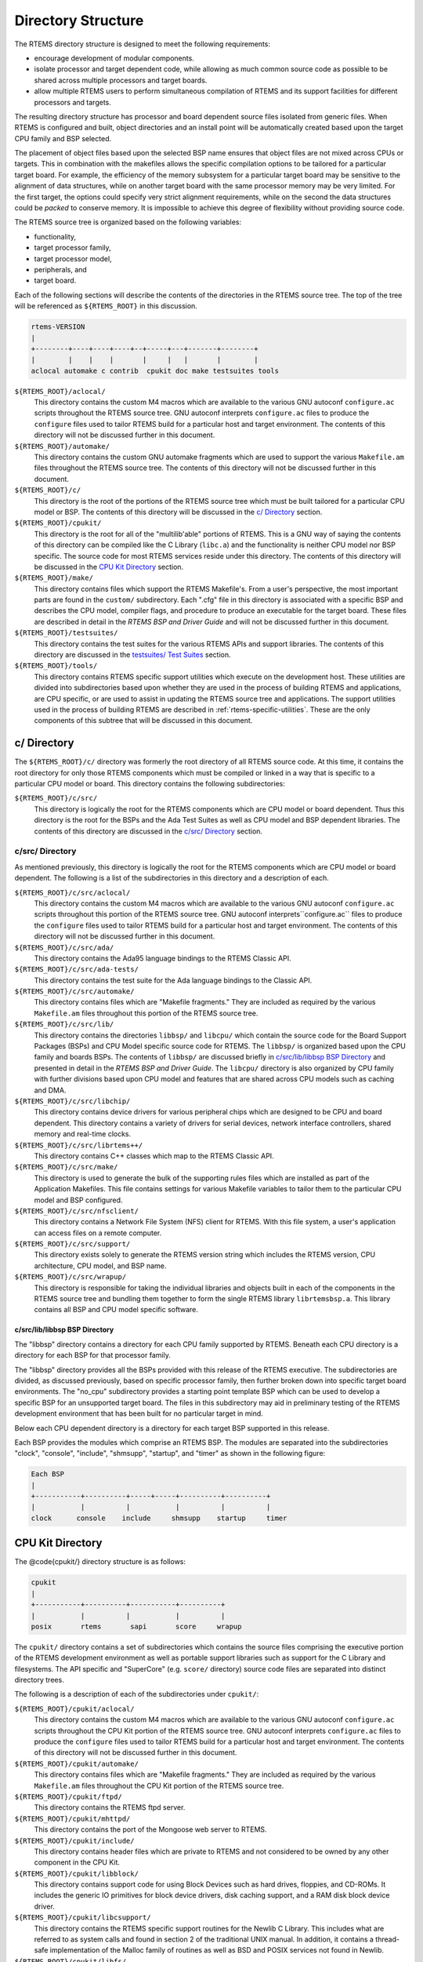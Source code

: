.. comment SPDX-License-Identifier: CC-BY-SA-4.0

.. Copyright (C) 1989, 2007 On-Line Applications Research Corporation (OAR)

Directory Structure
*******************

The RTEMS directory structure is designed to meet the following requirements:

- encourage development of modular components.

- isolate processor and target dependent code, while allowing as much common
  source code as possible to be shared across multiple processors and target
  boards.

- allow multiple RTEMS users to perform simultaneous compilation of RTEMS and
  its support facilities for different processors and targets.

The resulting directory structure has processor and board dependent source
files isolated from generic files.  When RTEMS is configured and built, object
directories and an install point will be automatically created based upon the
target CPU family and BSP selected.

The placement of object files based upon the selected BSP name ensures that
object files are not mixed across CPUs or targets.  This in combination with
the makefiles allows the specific compilation options to be tailored for a
particular target board.  For example, the efficiency of the memory subsystem
for a particular target board may be sensitive to the alignment of data
structures, while on another target board with the same processor memory may be
very limited.  For the first target, the options could specify very strict
alignment requirements, while on the second the data structures could be
*packed* to conserve memory.  It is impossible to achieve this degree of
flexibility without providing source code.

The RTEMS source tree is organized based on the following variables:

- functionality,

- target processor family,

- target processor model,

- peripherals, and

- target board.

Each of the following sections will describe the contents of the directories in
the RTEMS source tree.  The top of the tree will be referenced as
``${RTEMS_ROOT}`` in this discussion.

.. code-block:: c

    rtems-VERSION
    |
    +--------+----+----+----+--+-----+---+-------+--------+
    |        |    |    |       |     |   |       |        |
    aclocal automake c contrib  cpukit doc make testsuites tools

``${RTEMS_ROOT}/aclocal/``
    This directory contains the custom M4 macros which are available to the
    various GNU autoconf ``configure.ac`` scripts throughout the RTEMS source
    tree.  GNU autoconf interprets ``configure.ac`` files to produce the
    ``configure`` files used to tailor RTEMS build for a particular host and
    target environment.  The contents of this directory will not be discussed
    further in this document.

``${RTEMS_ROOT}/automake/``
    This directory contains the custom GNU automake fragments which are used to
    support the various ``Makefile.am`` files throughout the RTEMS source tree.
    The contents of this directory will not be discussed further in this
    document.

``${RTEMS_ROOT}/c/``
    This directory is the root of the portions of the RTEMS source tree which
    must be built tailored for a particular CPU model or BSP.  The contents of
    this directory will be discussed in the `c/ Directory`_ section.

``${RTEMS_ROOT}/cpukit/``
    This directory is the root for all of the "multilib'able" portions of
    RTEMS.  This is a GNU way of saying the contents of this directory can be
    compiled like the C Library (``libc.a``) and the functionality is neither
    CPU model nor BSP specific.  The source code for most RTEMS services reside
    under this directory.  The contents of this directory will be discussed in
    the `CPU Kit Directory`_ section.

``${RTEMS_ROOT}/make/``
    This directory contains files which support the RTEMS Makefile's.  From a
    user's perspective, the most important parts are found in the ``custom/``
    subdirectory.  Each ".cfg" file in this directory is associated with a
    specific BSP and describes the CPU model, compiler flags, and procedure to
    produce an executable for the target board.  These files are described in
    detail in the *RTEMS BSP and Driver Guide* and will not
    be discussed further in this document.

``${RTEMS_ROOT}/testsuites/``
    This directory contains the test suites for the various RTEMS APIs and
    support libraries.  The contents of this directory are discussed in the
    `testsuites/ Test Suites`_ section.

``${RTEMS_ROOT}/tools/``
    This directory contains RTEMS specific support utilities which execute on
    the development host.  These utilities are divided into subdirectories
    based upon whether they are used in the process of building RTEMS and
    applications, are CPU specific, or are used to assist in updating the RTEMS
    source tree and applications.  The support utilities used in the process of
    building RTEMS are described in :ref:`rtems-specific-utilities`.
    These are the only components of this subtree that will be discussed
    in this document.

c/ Directory
============

The ``${RTEMS_ROOT}/c/`` directory was formerly the root directory of all RTEMS
source code.  At this time, it contains the root directory for only those RTEMS
components which must be compiled or linked in a way that is specific to a
particular CPU model or board.  This directory contains the following
subdirectories:

``${RTEMS_ROOT}/c/src/``
    This directory is logically the root for the RTEMS components which are CPU
    model or board dependent.  Thus this directory is the root for the BSPs and
    the Ada Test Suites as well as CPU model and BSP dependent libraries.  The
    contents of this directory are discussed in the `c/src/ Directory`_
    section.

c/src/ Directory
----------------

As mentioned previously, this directory is logically the root for the RTEMS
components which are CPU model or board dependent.  The following is a list of
the subdirectories in this directory and a description of each.

``${RTEMS_ROOT}/c/src/aclocal/``
    This directory contains the custom M4 macros which are available to the
    various GNU autoconf ``configure.ac`` scripts throughout this portion of
    the RTEMS source tree.  GNU autoconf interprets``configure.ac`` files to
    produce the ``configure`` files used to tailor RTEMS build for a particular
    host and target environment.  The contents of this directory will not be
    discussed further in this document.

``${RTEMS_ROOT}/c/src/ada/``
    This directory contains the Ada95 language bindings to the RTEMS Classic
    API.

``${RTEMS_ROOT}/c/src/ada-tests/``
    This directory contains the test suite for the Ada language bindings to the
    Classic API.

``${RTEMS_ROOT}/c/src/automake/``
    This directory contains files which are "Makefile fragments."  They are
    included as required by the various ``Makefile.am`` files throughout this
    portion of the RTEMS source tree.

``${RTEMS_ROOT}/c/src/lib/``
    This directory contains the directories ``libbsp/`` and ``libcpu/`` which
    contain the source code for the Board Support Packages (BSPs) and CPU Model
    specific source code for RTEMS.  The ``libbsp/`` is organized based upon
    the CPU family and boards BSPs.  The contents of ``libbsp/`` are discussed
    briefly in `c/src/lib/libbsp BSP Directory`_ and presented in detail in
    the *RTEMS BSP and Driver Guide*.  The ``libcpu/``
    directory is also organized by CPU family with further divisions based upon
    CPU model and features that are shared across CPU models such as caching
    and DMA.

``${RTEMS_ROOT}/c/src/libchip/``
    This directory contains device drivers for various peripheral chips which
    are designed to be CPU and board dependent.  This directory contains a
    variety of drivers for serial devices, network interface controllers,
    shared memory and real-time clocks.

``${RTEMS_ROOT}/c/src/librtems++/``
    This directory contains C++ classes which map to the RTEMS Classic API.

``${RTEMS_ROOT}/c/src/make/``
    This directory is used to generate the bulk of the supporting rules files
    which are installed as part of the Application Makefiles.  This file
    contains settings for various Makefile variables to tailor them to the
    particular CPU model and BSP configured.

``${RTEMS_ROOT}/c/src/nfsclient/``
    This directory contains a Network File System (NFS) client for RTEMS.  With
    this file system, a user's application can access files on a remote
    computer.

``${RTEMS_ROOT}/c/src/support/``
    This directory exists solely to generate the RTEMS version string which
    includes the RTEMS version, CPU architecture, CPU model, and BSP name.

``${RTEMS_ROOT}/c/src/wrapup/``
    This directory is responsible for taking the individual libraries and
    objects built in each of the components in the RTEMS source tree and
    bundling them together to form the single RTEMS library ``librtemsbsp.a``.
    This library contains all BSP and CPU model specific software.

c/src/lib/libbsp BSP Directory
~~~~~~~~~~~~~~~~~~~~~~~~~~~~~~

The "libbsp" directory contains a directory for each CPU family supported by
RTEMS.  Beneath each CPU directory is a directory for each BSP for that
processor family.

The "libbsp" directory provides all the BSPs provided with this release of the
RTEMS executive.  The subdirectories are divided, as discussed previously,
based on specific processor family, then further broken down into specific
target board environments.  The "no_cpu" subdirectory provides a starting point
template BSP which can be used to develop a specific BSP for an unsupported
target board.  The files in this subdirectory may aid in preliminary testing of
the RTEMS development environment that has been built for no particular target
in mind.

Below each CPU dependent directory is a directory for each target BSP supported
in this release.

Each BSP provides the modules which comprise an RTEMS BSP.  The modules are
separated into the subdirectories "clock", "console", "include", "shmsupp",
"startup", and "timer" as shown in the following figure:

.. code-block:: c

    Each BSP
    |
    +-----------+----------+-----+-----+----------+----------+
    |           |          |           |          |          |
    clock      console    include     shmsupp    startup     timer

CPU Kit Directory
=================

The @code{cpukit/} directory structure is as follows:

.. code-block:: c

    cpukit
    |
    +-----------+----------+-----------+----------+
    |           |          |           |          |
    posix       rtems       sapi       score     wrapup

The ``cpukit/`` directory contains a set of subdirectories which contains the
source files comprising the executive portion of the RTEMS development
environment as well as portable support libraries such as support for the C
Library and filesystems.  The API specific and "SuperCore" (e.g. ``score/``
directory) source code files are separated into distinct directory trees.

The following is a description of each of the subdirectories under ``cpukit/``:

``${RTEMS_ROOT}/cpukit/aclocal/``
    This directory contains the custom M4 macros which are available to the
    various GNU autoconf ``configure.ac`` scripts throughout the CPU Kit
    portion of the RTEMS source tree.  GNU autoconf interprets ``configure.ac``
    files to produce the ``configure`` files used to tailor RTEMS build for a
    particular host and target environment.  The contents of this directory
    will not be discussed further in this document.

``${RTEMS_ROOT}/cpukit/automake/``
    This directory contains files which are "Makefile fragments."  They are
    included as required by the various ``Makefile.am`` files throughout the
    CPU Kit portion of the RTEMS source tree.

``${RTEMS_ROOT}/cpukit/ftpd/``
    This directory contains the RTEMS ftpd server.

``${RTEMS_ROOT}/cpukit/mhttpd/``
    This directory contains the port of the Mongoose web server to RTEMS.

``${RTEMS_ROOT}/cpukit/include/``
    This directory contains header files which are private to RTEMS and not
    considered to be owned by any other component in the CPU Kit.

``${RTEMS_ROOT}/cpukit/libblock/``
    This directory contains support code for using Block Devices such as hard
    drives, floppies, and CD-ROMs.  It includes the generic IO primitives for
    block device drivers, disk caching support, and a RAM disk block device
    driver.

``${RTEMS_ROOT}/cpukit/libcsupport/``
    This directory contains the RTEMS specific support routines for the Newlib
    C Library.  This includes what are referred to as system calls and found in
    section 2 of the traditional UNIX manual.  In addition, it contains a
    thread-safe implementation of the Malloc family of routines as well as BSD
    and POSIX services not found in Newlib.

``${RTEMS_ROOT}/cpukit/libfs/``
    This directory contains the various non-networked filesystem
    implementations for RTEMS.  It includes the In-Memory FileSystem (IMFS),
    the mini-IMFS, and FAT filesystems.

``${RTEMS_ROOT}/cpukit/libi2c/``
    This directory contains the RTEMS I2C framework.

``${RTEMS_ROOT}/cpukit/libmd/``
    This directory contains a port of the standard MD5 checksum code.

``${RTEMS_ROOT}/cpukit/libmisc/``
    This directory contains support facilities which are RTEMS specific but
    otherwise unclassified.  In general, they do not adhere to a standard API.
    Among the support facilities in this directory are a ``/dev/null`` device
    driver, the Stack Overflow Checker, a mini-shell, the CPU and rate
    monotonic period usage monitoring libraries, and a utility to "dump a
    buffer" in a nicely formatted way similar to many ROM monitors.

``${RTEMS_ROOT}/cpukit/libnetworking/``
    This directory contains the port of the FreeBSD TCP/IP stack to RTEMS.

``${RTEMS_ROOT}/cpukit/librpc/``
    This directory contains the port of the FreeBSD RPC/XDR source to RTEMS.

``${RTEMS_ROOT}/cpukit/libpci/``
    This directory contains RTEMS PCI Library.

``${RTEMS_ROOT}/cpukit/posix/``
    This directory contains the RTEMS implementation of the threading portions
    of the POSIX API.

``${RTEMS_ROOT}/cpukit/pppd/``
    This directory contains a port of the free implementation of the PPPD
    network protocol.

``${RTEMS_ROOT}/cpukit/rtems/``
    This directory contains the implementation of the Classic API.

``${RTEMS_ROOT}/cpukit/sapi/``
    This directory contains the implementation of RTEMS services which are
    required but beyond the realm of any standardization efforts.  It includes
    initialization, shutdown, and IO services.

``${RTEMS_ROOT}/cpukit/score/``
    This directory contains the "SuperCore" of RTEMS.  All APIs are implemented
    in terms of SuperCore services.  For example, Classic API tasks and POSIX
    threads are all implemented in terms of SuperCore threads.  This provides a
    common infrastructure and a high degree of interoperability between the
    APIs.  For example, services from all APIs may be used by any task/thread
    independent of the API used to create it.  Within the ``score/`` directory
    the CPU dependent modules are found.  The ``score/cpu/`` subdirectory
    contains a subdirectory for each target CPU supported by this release of
    the RTEMS executive.  Each processor directory contains the CPU dependent
    code necessary to host RTEMS.  The ``no_cpu`` directory provides a starting
    point for developing a new port to an unsupported processor.  The files
    contained within the ``no_cpu`` directory may also be used as a reference
    for the other ports to specific processors.

``${RTEMS_ROOT}/cpukit/telnetd/``
    This directory contains the RTEMS telnetd server.

``${RTEMS_ROOT}/cpukit/wrapup/``
    This directory is responsible for taking the individual libraries and
    objects built in each of the components in the RTEMS CPU Kit source tree
    and bundling them together to form the single RTEMS library
    ``librtemscpu.a``.  This library contains all BSP and CPU model specific
    software.

``${RTEMS_ROOT}/cpukit/zlib/``
    This directory contains a port of the GNU Zlib compression library to
    RTEMS.

testsuites/ Test Suites
=======================

This directory provides all of the RTEMS Test Suite except those for the
Classic API Ada95 binding This includes the single processor tests,
multiprocessor tests, timing tests, library tests, and sample tests.
Additionally, subdirectories for support functions and test related header
files are provided.  The following table lists the test suites currently
included with the RTEMS and the directory in which they may be located:

``${RTEMS_ROOT}/testsuites/libtests/``
    This directory contains the test suite for the various RTEMS support
    components.

``${RTEMS_ROOT}/testsuites/mptests/``
    This directory contains the test suite for the multiprocessor support in
    the Classic API.  The tests provided address two node configurations and
    provide coverage for the multiprocessor code found in RTEMS.

``${RTEMS_ROOT}/testsuites/psxtests/``
    This directory contains the test suite for the RTEMS POSIX API.

``${RTEMS_ROOT}/testsuites/samples/``
    This directory provides sample application tests which aid in the testing a
    newly built RTEMS environment, a new BSP, or as starting points for the
    development of an application using the RTEMS executive.  They are
    discussed in ::ref::`Sample Applications`.

``${RTEMS_ROOT}/testsuites/sptests/``
    This directory contains the test suite for the RTEMS Classic API when
    executing on a single processor.  The tests were originally designed to
    provide near complete test coverage for the entire executive code.  With
    the addition of multiple APIs, this is no longer the case as some SuperCore
    functionality is not available through the Classic API.  Thus some
    functionality in the SuperCore is only covered by tests in the POSIX API
    Test Suites.

``${RTEMS_ROOT}/testsuites/support/``
    This directory contains support software and header files for the various
    test suites.

``${RTEMS_ROOT}/testsuites/tmtests/``
    This directory contains the timing test suite for the RTEMS Classic API.
    This include tests that benchmark each directive in the Classic API as well
    as a set of critical SuperCore functions.  These tests are important for
    helping to verify that RTEMS performs as expected on your target hardware.
    It is not uncommon to discover mistakes in board initialization such as
    caching being disabled as a side-effect of analyzing the results of these
    tests.

``${RTEMS_ROOT}/testsuites/tools/``
    This directory contains tools which execute on the development host and aid
    in executing and evaluating the results of the test suite.  The tools
    ``difftest`` compares the output of one or more tests with the expected
    output.  If you place the output of all the ``tmtests/`` in a single file,
    then the utility ``sorttimes`` will be able to produce a report organizing
    the execution times by manager.
